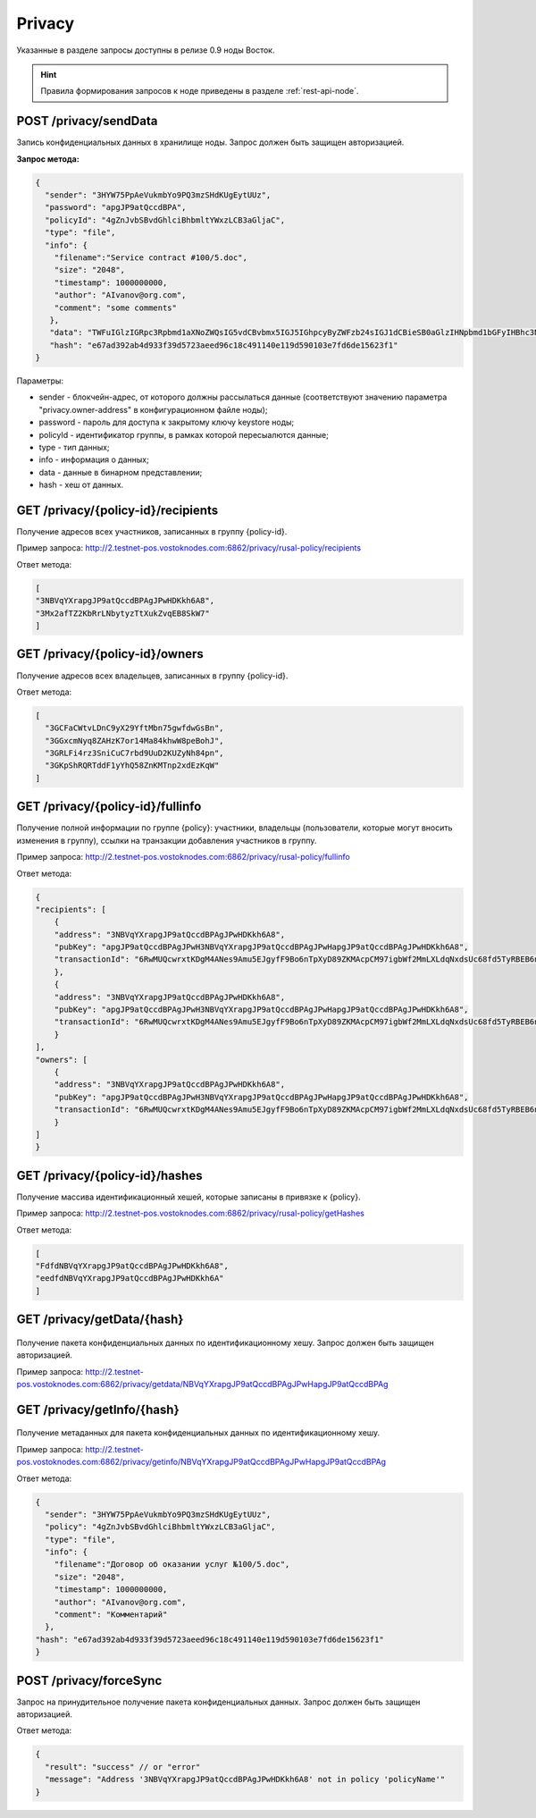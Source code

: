 .. _privacy-api:

Privacy
================

Указанные в разделе запросы доступны в релизе 0.9 ноды Восток.

.. hint:: Правила формирования запросов к ноде приведены в разделе :ref:`rest-api-node`.

POST /privacy/sendData
~~~~~~~~~~~~~~~~~~~~~~~~~~~~~~~

Запись конфиденциальных данных в хранилище ноды. Запрос должен быть защищен авторизацией.

**Запрос метода:**

.. code:: js

    {
      "sender": "3HYW75PpAeVukmbYo9PQ3mzSHdKUgEytUUz",
      "password": "apgJP9atQccdBPA",
      "policyId": "4gZnJvbSBvdGhlciBhbmltYWxzLCB3aGljaC",
      "type": "file",
      "info": {
        "filename":"Service contract #100/5.doc",
        "size": "2048",
        "timestamp": 1000000000,
        "author": "AIvanov@org.com",
        "comment": "some comments"
       },
       "data": "TWFuIGlzIGRpc3Rpbmd1aXNoZWQsIG5vdCBvbmx5IGJ5IGhpcyByZWFzb24sIGJ1dCBieSB0aGlzIHNpbmd1bGFyIHBhc3Npb24gZnJvbSBvdGhlciBhbmltYWxzLCB3aGljaCBpcyBhIGx1c3Qgb2YgdGhlIG1pbmQsIHRoYXQgYnkgYSBwZXJzZXZlcmFuY2Ugb2YgZGVsaWdodCBpbiB0aGUgY29udGludWVkIGFuZCBpbmRlZmF0aWdhYmxlIGdlbmVyYXRpb24gb2Yga25vd2xlZGdlLCBleGNlZWRzIHRoZSBzaG9ydCB2ZWhlbWVuY2Ugb2YgYW55IGNhcm5hbCBwbGVhc3VyZS4=",
       "hash": "e67ad392ab4d933f39d5723aeed96c18c491140e119d590103e7fd6de15623f1"
    }

Параметры:

- sender - блокчейн-адрес, от которого должны рассылаться данные (соответствуют значению параметра "privacy.owner-address" в конфигурационном файле ноды);
- password - пароль для доступа к закрытому ключу keystore ноды;
- policyId - идентификатор группы, в рамках которой пересыалются данные;
- type - тип данных;
- info - информация о данных;
- data - данные в бинарном представлении;
- hash - хеш от данных.



GET /privacy/{policy-id}/recipients
~~~~~~~~~~~~~~~~~~~~~~~~~~~~~~~~~~~~

Получение адресов всех участников, записанных в группу {policy-id}.

Пример запроса: http://2.testnet-pos.vostoknodes.com:6862/privacy/rusal-policy/recipients

Ответ метода:

.. code:: js

    [
    "3NBVqYXrapgJP9atQccdBPAgJPwHDKkh6A8",
    "3Mx2afTZ2KbRrLNbytyzTtXukZvqEB8SkW7"
    ]

GET /privacy/{policy-id}/owners
~~~~~~~~~~~~~~~~~~~~~~~~~~~~~~~~~~~~~~

Получение адресов всех владельцев, записанных в группу {policy-id}.

Ответ метода:

.. code:: js

  [
    "3GCFaCWtvLDnC9yX29YftMbn75gwfdwGsBn",
    "3GGxcmNyq8ZAHzK7or14Ma84khwW8peBohJ",
    "3GRLFi4rz3SniCuC7rbd9UuD2KUZyNh84pn",
    "3GKpShRQRTddF1yYhQ58ZnKMTnp2xdEzKqW"
  ]

GET /privacy/{policy-id}/fullinfo
~~~~~~~~~~~~~~~~~~~~~~~~~~~~~~~~~~~~

Получение полной информации по группе {policy}: участники, владельцы (пользователи, которые могут вносить изменения в группу), ссылки на транзакции добавления участников в группу.

Пример запроса: http://2.testnet-pos.vostoknodes.com:6862/privacy/rusal-policy/fullinfo

Ответ метода:

.. code:: js

    {
    "recipients": [
        {
        "address": "3NBVqYXrapgJP9atQccdBPAgJPwHDKkh6A8",
        "pubKey": "apgJP9atQccdBPAgJPwH3NBVqYXrapgJP9atQccdBPAgJPwHapgJP9atQccdBPAgJPwHDKkh6A8",
        "transactionId": "6RwMUQcwrxtKDgM4ANes9Amu5EJgyfF9Bo6nTpXyD89ZKMAcpCM97igbWf2MmLXLdqNxdsUc68fd5TyRBEB6nqf"
        },
        {
        "address": "3NBVqYXrapgJP9atQccdBPAgJPwHDKkh6A8",
        "pubKey": "apgJP9atQccdBPAgJPwH3NBVqYXrapgJP9atQccdBPAgJPwHapgJP9atQccdBPAgJPwHDKkh6A8",
        "transactionId": "6RwMUQcwrxtKDgM4ANes9Amu5EJgyfF9Bo6nTpXyD89ZKMAcpCM97igbWf2MmLXLdqNxdsUc68fd5TyRBEB6nqf"
        }
    ],
    "owners": [
        {
        "address": "3NBVqYXrapgJP9atQccdBPAgJPwHDKkh6A8",
        "pubKey": "apgJP9atQccdBPAgJPwH3NBVqYXrapgJP9atQccdBPAgJPwHapgJP9atQccdBPAgJPwHDKkh6A8",
        "transactionId": "6RwMUQcwrxtKDgM4ANes9Amu5EJgyfF9Bo6nTpXyD89ZKMAcpCM97igbWf2MmLXLdqNxdsUc68fd5TyRBEB6nqf"
        }
    ]
    }

GET /privacy/{policy-id}/hashes
~~~~~~~~~~~~~~~~~~~~~~~~~~~~~~~~~~~~

Получение массива идентификационный хешей, которые записаны в привязке к {policy}.

Пример запроса: http://2.testnet-pos.vostoknodes.com:6862/privacy/rusal-policy/getHashes

Ответ метода:

.. code:: js

    [
    "FdfdNBVqYXrapgJP9atQccdBPAgJPwHDKkh6A8",
    "eedfdNBVqYXrapgJP9atQccdBPAgJPwHDKkh6A"
    ]

GET /privacy/getData/{hash}
~~~~~~~~~~~~~~~~~~~~~~~~~~~~~~~

.. figure:: https://img.shields.io/badge/API--KEY-required-red.svg

Получение пакета конфиденциальных данных по идентификационному хешу. Запрос должен быть защищен авторизацией.

Пример запроса: http://2.testnet-pos.vostoknodes.com:6862/privacy/getdata/NBVqYXrapgJP9atQccdBPAgJPwHapgJP9atQccdBPAg


GET /privacy/getInfo/{hash}
~~~~~~~~~~~~~~~~~~~~~~~~~~~~~~~

.. figure:: https://img.shields.io/badge/API--KEY-required-red.svg

Получение метаданных для пакета конфиденциальных данных по идентификационному хешу.

Пример запроса: http://2.testnet-pos.vostoknodes.com:6862/privacy/getinfo/NBVqYXrapgJP9atQccdBPAgJPwHapgJP9atQccdBPAg

Ответ метода:

.. code:: js

    {
      "sender": "3HYW75PpAeVukmbYo9PQ3mzSHdKUgEytUUz",
      "policy": "4gZnJvbSBvdGhlciBhbmltYWxzLCB3aGljaC",
      "type": "file",
      "info": {
        "filename":"Договор об оказании услуг №100/5.doc",
        "size": "2048",
        "timestamp": 1000000000,
        "author": "AIvanov@org.com",
        "comment": "Комментарий"
      },
    "hash": "e67ad392ab4d933f39d5723aeed96c18c491140e119d590103e7fd6de15623f1"
    }

POST /privacy/forceSync
~~~~~~~~~~~~~~~~~~~~~~~~~~~

Запрос на принудительное получение пакета конфиденциальных данных. Запрос должен быть защищен авторизацией.

Ответ метода:

.. code:: js

  {
    "result": "success" // or "error"
    "message": "Address '3NBVqYXrapgJP9atQccdBPAgJPwHDKkh6A8' not in policy 'policyName'"
  }

